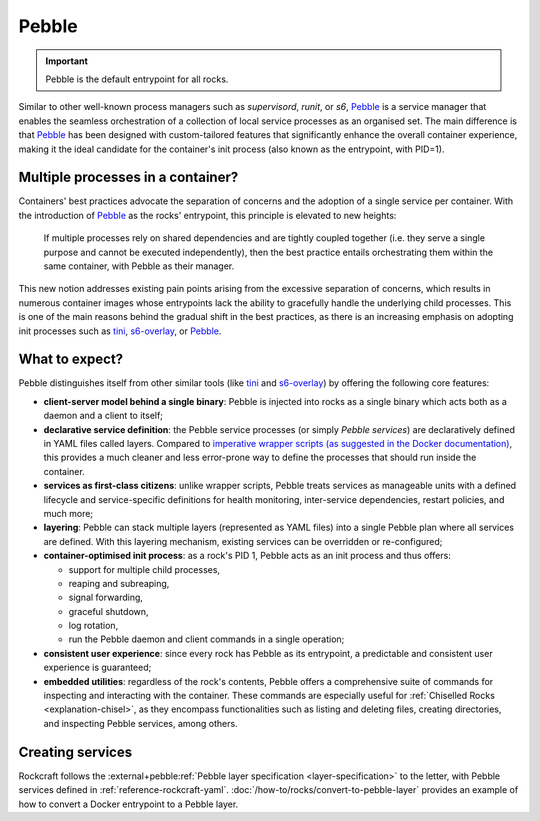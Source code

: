 .. _explanation-pebble:

Pebble
======

.. important::

    Pebble is the default entrypoint for all rocks.

Similar to other well-known process managers such as *supervisord*, *runit*, or
*s6*, `Pebble`_ is a service manager that enables the seamless orchestration of
a collection of local service processes as an organised set. The main difference
is that `Pebble`_ has been designed with custom-tailored features that
significantly enhance the overall container experience, making it the ideal
candidate for the container's init process (also known as the entrypoint,
with PID=1).

Multiple processes in a container?
~~~~~~~~~~~~~~~~~~~~~~~~~~~~~~~~~~

Containers' best practices advocate the separation of concerns and the adoption
of a single service per container. With the introduction of `Pebble`_ as the
rocks' entrypoint, this principle is elevated to new heights:

    If multiple processes rely on shared dependencies and are tightly coupled
    together (i.e. they serve a single purpose and cannot be executed
    independently), then the best practice entails orchestrating them within the
    same container, with Pebble as their manager.

This new notion addresses existing pain points arising from the excessive
separation of concerns, which results in numerous container images whose
entrypoints lack the ability to gracefully handle the underlying child
processes. This is one of the main reasons behind the gradual shift in the best
practices, as there is an increasing emphasis on adopting init processes such
as `tini`_, `s6-overlay`_, or `Pebble`_.

What to expect?
~~~~~~~~~~~~~~~

Pebble distinguishes itself from other similar tools (like `tini`_ and
`s6-overlay`_) by offering the following core features:

* **client-server model behind a single binary**: Pebble is injected into
  rocks as a single binary which acts both as a daemon and a client to itself;
* **declarative service definition**: the Pebble service processes (or simply
  *Pebble services*) are declaratively defined in YAML files called layers.
  Compared to `imperative wrapper scripts (as suggested in the Docker
  documentation)`_, this provides a much cleaner and less error-prone way
  to define the processes that should run inside the container.
* **services as first-class citizens**: unlike wrapper scripts, Pebble
  treats services as manageable units with a defined lifecycle and
  service-specific definitions for health monitoring, inter-service
  dependencies, restart policies, and much more;
* **layering**: Pebble can stack multiple layers (represented as YAML files)
  into a single Pebble plan where all services are defined. With this layering
  mechanism, existing services can be overridden or re-configured;
* **container-optimised init process**: as a rock's PID 1, Pebble acts as an
  init process and thus offers:

  * support for multiple child processes,
  * reaping and subreaping,
  * signal forwarding,
  * graceful shutdown,
  * log rotation,
  * run the Pebble daemon and client commands in a single operation;
* **consistent user experience**: since every rock has Pebble as its
  entrypoint, a predictable and consistent user experience is guaranteed;
* **embedded utilities**: regardless of the rock's contents, Pebble offers a
  comprehensive suite of commands for inspecting and interacting with the
  container. These commands are especially useful for :ref:`Chiselled Rocks
  <explanation-chisel>`, as they encompass functionalities such as listing and
  deleting files, creating directories, and inspecting Pebble services,
  among others.

Creating services
~~~~~~~~~~~~~~~~~

Rockcraft follows the :external+pebble:ref:`Pebble layer specification
<layer-specification>` to the letter, with Pebble services defined in
:ref:`reference-rockcraft-yaml`. :doc:`/how-to/rocks/convert-to-pebble-layer`
provides an example of how to convert a Docker entrypoint to a Pebble layer.


.. _Pebble: https://github.com/canonical/pebble
.. _tini: https://github.com/krallin/tini
.. _s6-overlay: https://github.com/just-containers/s6-overlay
.. _imperative wrapper scripts (as suggested in the Docker documentation): https://docs.docker.com/engine/containers/multi-service_container/#use-a-wrapper-script
